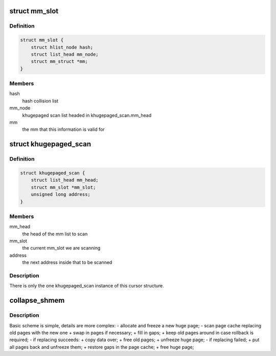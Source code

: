 .. -*- coding: utf-8; mode: rst -*-
.. src-file: mm/khugepaged.c

.. _`mm_slot`:

struct mm_slot
==============

.. c:type:: struct mm_slot

    hash lookup from mm to mm_slot

.. _`mm_slot.definition`:

Definition
----------

.. code-block:: c

    struct mm_slot {
        struct hlist_node hash;
        struct list_head mm_node;
        struct mm_struct *mm;
    }

.. _`mm_slot.members`:

Members
-------

hash
    hash collision list

mm_node
    khugepaged scan list headed in khugepaged_scan.mm_head

mm
    the mm that this information is valid for

.. _`khugepaged_scan`:

struct khugepaged_scan
======================

.. c:type:: struct khugepaged_scan

    cursor for scanning

.. _`khugepaged_scan.definition`:

Definition
----------

.. code-block:: c

    struct khugepaged_scan {
        struct list_head mm_head;
        struct mm_slot *mm_slot;
        unsigned long address;
    }

.. _`khugepaged_scan.members`:

Members
-------

mm_head
    the head of the mm list to scan

mm_slot
    the current mm_slot we are scanning

address
    the next address inside that to be scanned

.. _`khugepaged_scan.description`:

Description
-----------

There is only the one khugepaged_scan instance of this cursor structure.

.. _`collapse_shmem`:

collapse_shmem
==============

.. c:function:: void collapse_shmem(struct mm_struct *mm, struct address_space *mapping, pgoff_t start, struct page **hpage, int node)

    collapse small tmpfs/shmem pages into huge one.

    :param mm:
        *undescribed*
    :type mm: struct mm_struct \*

    :param mapping:
        *undescribed*
    :type mapping: struct address_space \*

    :param start:
        *undescribed*
    :type start: pgoff_t

    :param hpage:
        *undescribed*
    :type hpage: struct page \*\*

    :param node:
        *undescribed*
    :type node: int

.. _`collapse_shmem.description`:

Description
-----------

Basic scheme is simple, details are more complex:
- allocate and freeze a new huge page;
- scan page cache replacing old pages with the new one
+ swap in pages if necessary;
+ fill in gaps;
+ keep old pages around in case rollback is required;
- if replacing succeeds:
+ copy data over;
+ free old pages;
+ unfreeze huge page;
- if replacing failed;
+ put all pages back and unfreeze them;
+ restore gaps in the page cache;
+ free huge page;

.. This file was automatic generated / don't edit.

